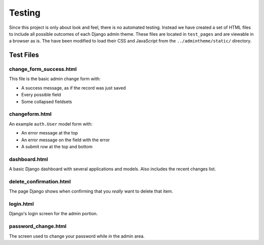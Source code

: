 =======
Testing
=======

Since this project is only about look and feel, there is no automated testing. Instead we have created a set of HTML files to include all possible outcomes of each Django admin theme. These files are located in ``test_pages`` and are viewable in a browser as is. The have been modified to load their CSS and JavaScript from the ``../admintheme/static/`` directory.

Test Files
==========

change_form_success.html
------------------------

This file is the basic admin change form with:

* A success message, as if the record was just saved
* Every possible field
* Some collapsed fieldsets

changeform.html
---------------

An example ``auth.User`` model form with:

* An error message at the top
* An error message on the field with the error
* A submit row at the top and bottom

dashboard.html
--------------

A basic Django dashboard with several applications and models. Also includes the recent changes list.

delete_confirmation.html
------------------------

The page Django shows when confirming that you *really* want to delete that item.

login.html
----------

Django's login screen for the admin portion.

password_change.html
--------------------

The screen used to change your password while in the admin area.
